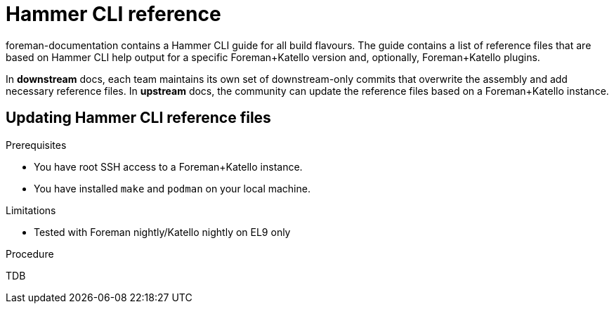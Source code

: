 = Hammer CLI reference

foreman-documentation contains a Hammer CLI guide for all build flavours.
The guide contains a list of reference files that are based on Hammer CLI help output for a specific Foreman+Katello version and, optionally, Foreman+Katello plugins.

In *downstream* docs, each team maintains its own set of downstream-only commits that overwrite the assembly and add necessary reference files.
In *upstream* docs, the community can update the reference files based on a Foreman+Katello instance.

== Updating Hammer CLI reference files

.Prerequisites
* You have root SSH access to a Foreman+Katello instance.
* You have installed `make` and `podman` on your local machine.

.Limitations
* Tested with Foreman nightly/Katello nightly on EL9 only

.Procedure
TDB
